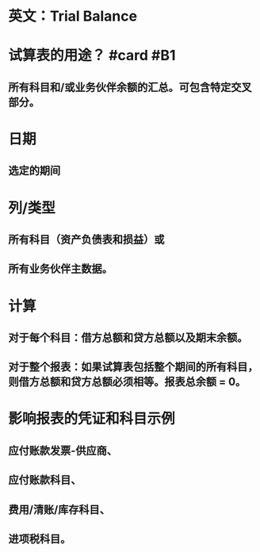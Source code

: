 * 英文：Trial Balance
* 试算表的用途？ #card #B1
:PROPERTIES:
:card-last-interval: 89.7
:card-repeats: 5
:card-ease-factor: 2.82
:card-next-schedule: 2022-12-09T17:55:01.934Z
:card-last-reviewed: 2022-09-11T01:55:01.935Z
:card-last-score: 3
:END:
** 所有科目和/或业务伙伴余额的汇总。可包含特定交叉部分。
* 日期
** 选定的期间
* 列/类型
** 所有科目（资产负债表和损益）或
** 所有业务伙伴主数据。
* 计算
** 对于每个科目：借方总额和贷方总额以及期末余额。
** 对于整个报表：如果试算表包括整个期间的所有科目，则借方总额和贷方总额必须相等。报表总余额 = 0。
* 影响报表的凭证和科目示例
** 应付账款发票-供应商、
** 应付账款科目、
** 费用/清账/库存科目、
** 进项税科目。